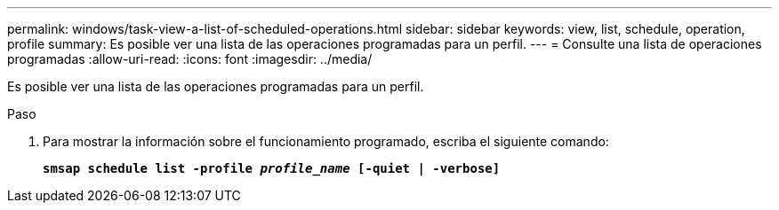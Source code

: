 ---
permalink: windows/task-view-a-list-of-scheduled-operations.html 
sidebar: sidebar 
keywords: view, list, schedule, operation, profile 
summary: Es posible ver una lista de las operaciones programadas para un perfil. 
---
= Consulte una lista de operaciones programadas
:allow-uri-read: 
:icons: font
:imagesdir: ../media/


[role="lead"]
Es posible ver una lista de las operaciones programadas para un perfil.

.Paso
. Para mostrar la información sobre el funcionamiento programado, escriba el siguiente comando:
+
`*smsap schedule list -profile _profile_name_ [-quiet | -verbose]*`


